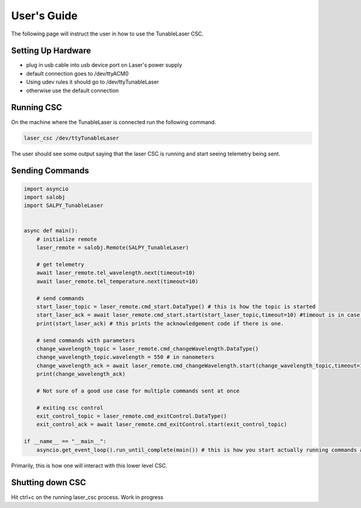 
User's Guide
============

The following page will instruct the user in how to use the TunableLaser CSC.

Setting Up Hardware
-------------------
* plug in usb cable into usb device port on Laser's power supply
* default connection goes to /dev/ttyACM0
* Using udev rules it should go to /dev/ttyTunableLaser
* otherwise use the default connection

Running CSC
-----------

On the machine where the TunableLaser is connected run the following command.

.. code-block:: bash

    laser_csc /dev/ttyTunableLaser


The user should see some output saying that the laser CSC is running and start seeing telemetry being sent.

Sending Commands
----------------

.. code-block:: python

    import asyncio
    import salobj
    import SALPY_TunableLaser


    async def main():
        # initialize remote
        laser_remote = salobj.Remote(SALPY_TunableLaser)

        # get telemetry
        await laser_remote.tel_wavelength.next(timeout=10)
        await laser_remote.tel_temperature.next(timeout=10)

        # send commands
        start_laser_topic = laser_remote.cmd_start.DataType() # this is how the topic is started
        start_laser_ack = await laser_remote.cmd_start.start(start_laser_topic,timeout=10) #timeout is in case command is not acknowledged.
        print(start_laser_ack) # this prints the acknowledgement code if there is one.

        # send commands with parameters
        change_wavelength_topic = laser_remote.cmd_changeWavelength.DataType()
        change_wavelength_topic.wavelength = 550 # in nanometers
        change_wavelength_ack = await laser_remote.cmd_changeWavelength.start(change_wavelength_topic,timeout=10)
        print(change_wavelength_ack)

        # Not sure of a good use case for multiple commands sent at once

        # exiting csc control
        exit_control_topic = laser_remote.cmd_exitControl.DataType()
        exit_control_ack = await laser_remote.cmd_exitControl.start(exit_control_topic)

    if __name__ == "__main__":
        asyncio.get_event_loop().run_until_complete(main()) # this is how you start actually running commands and receiving telemetry


Primarily, this is how one will interact with this lower level CSC.

Shutting down CSC
-----------------
Hit ctrl+c on the running laser_csc process. Work in progress

